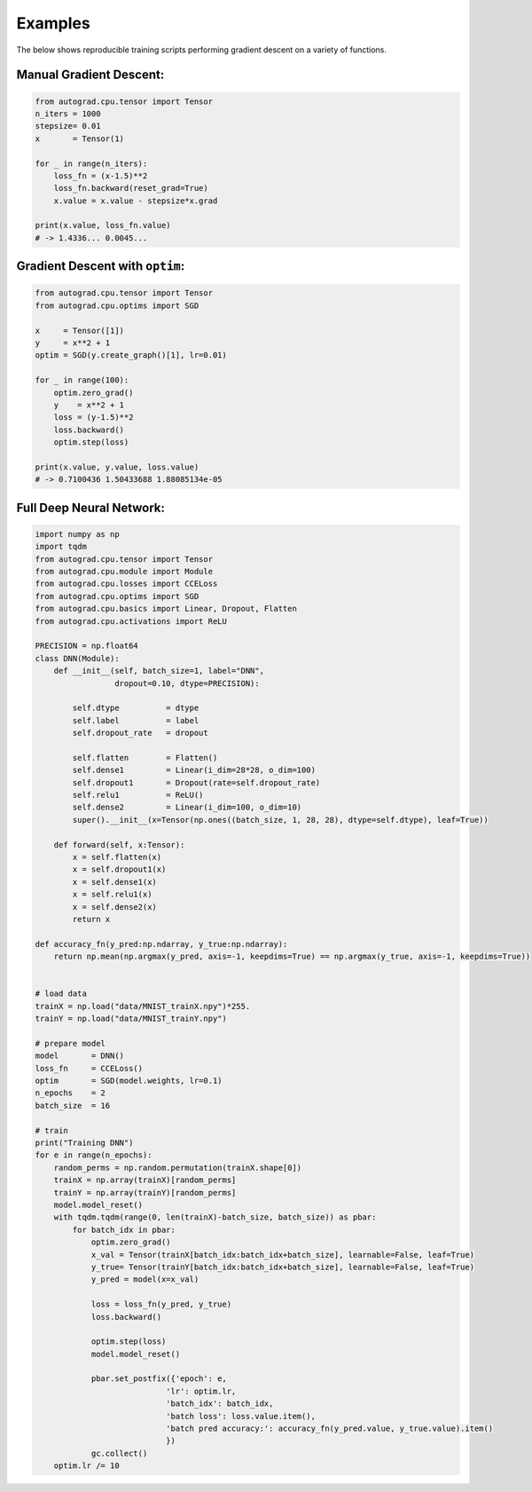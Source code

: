 
.. _examples:

Examples
=========
The below shows reproducible training scripts performing gradient descent on a variety of functions.


Manual Gradient Descent:
------------------------

.. code-block:: Python

    from autograd.cpu.tensor import Tensor
    n_iters = 1000
    stepsize= 0.01
    x       = Tensor(1)

    for _ in range(n_iters):
        loss_fn = (x-1.5)**2
        loss_fn.backward(reset_grad=True)
        x.value = x.value - stepsize*x.grad

    print(x.value, loss_fn.value)
    # -> 1.4336... 0.0045...


Gradient Descent with ``optim``:
-------------------------------------------

.. code-block:: Python

    from autograd.cpu.tensor import Tensor
    from autograd.cpu.optims import SGD

    x     = Tensor([1])
    y     = x**2 + 1
    optim = SGD(y.create_graph()[1], lr=0.01)

    for _ in range(100):
        optim.zero_grad()
        y    = x**2 + 1
        loss = (y-1.5)**2
        loss.backward()
        optim.step(loss)

    print(x.value, y.value, loss.value) 
    # -> 0.7100436 1.50433688 1.88085134e-05


Full Deep Neural Network:
-------------------------

.. code-block:: Python

    import numpy as np
    import tqdm
    from autograd.cpu.tensor import Tensor
    from autograd.cpu.module import Module
    from autograd.cpu.losses import CCELoss
    from autograd.cpu.optims import SGD
    from autograd.cpu.basics import Linear, Dropout, Flatten
    from autograd.cpu.activations import ReLU

    PRECISION = np.float64
    class DNN(Module):
        def __init__(self, batch_size=1, label="DNN", 
                     dropout=0.10, dtype=PRECISION):
            
            self.dtype          = dtype
            self.label          = label
            self.dropout_rate   = dropout

            self.flatten        = Flatten()
            self.dense1         = Linear(i_dim=28*28, o_dim=100)
            self.dropout1       = Dropout(rate=self.dropout_rate)
            self.relu1          = ReLU()
            self.dense2         = Linear(i_dim=100, o_dim=10)
            super().__init__(x=Tensor(np.ones((batch_size, 1, 28, 28), dtype=self.dtype), leaf=True))

        def forward(self, x:Tensor):
            x = self.flatten(x)
            x = self.dropout1(x)
            x = self.dense1(x)
            x = self.relu1(x)
            x = self.dense2(x)
            return x

    def accuracy_fn(y_pred:np.ndarray, y_true:np.ndarray):
        return np.mean(np.argmax(y_pred, axis=-1, keepdims=True) == np.argmax(y_true, axis=-1, keepdims=True))


    # load data
    trainX = np.load("data/MNIST_trainX.npy")*255.
    trainY = np.load("data/MNIST_trainY.npy")

    # prepare model
    model       = DNN()
    loss_fn     = CCELoss()
    optim       = SGD(model.weights, lr=0.1)
    n_epochs    = 2
    batch_size  = 16

    # train
    print("Training DNN")
    for e in range(n_epochs):
        random_perms = np.random.permutation(trainX.shape[0])
        trainX = np.array(trainX)[random_perms]
        trainY = np.array(trainY)[random_perms]
        model.model_reset()
        with tqdm.tqdm(range(0, len(trainX)-batch_size, batch_size)) as pbar:
            for batch_idx in pbar:
                optim.zero_grad()
                x_val = Tensor(trainX[batch_idx:batch_idx+batch_size], learnable=False, leaf=True)
                y_true= Tensor(trainY[batch_idx:batch_idx+batch_size], learnable=False, leaf=True)
                y_pred = model(x=x_val)

                loss = loss_fn(y_pred, y_true)
                loss.backward()

                optim.step(loss)
                model.model_reset()
                
                pbar.set_postfix({'epoch': e,
                                'lr': optim.lr,
                                'batch_idx': batch_idx,
                                'batch loss': loss.value.item(),
                                'batch pred accuracy:': accuracy_fn(y_pred.value, y_true.value).item()
                                })
                gc.collect()
        optim.lr /= 10


